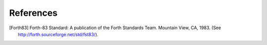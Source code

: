References
==========

.. [Forth83] Forth-83 Standard: A publication of the Forth Standards
   Team. Mountain View, CA, 1983. (See
   http://forth.sourceforge.net/std/fst83/).
